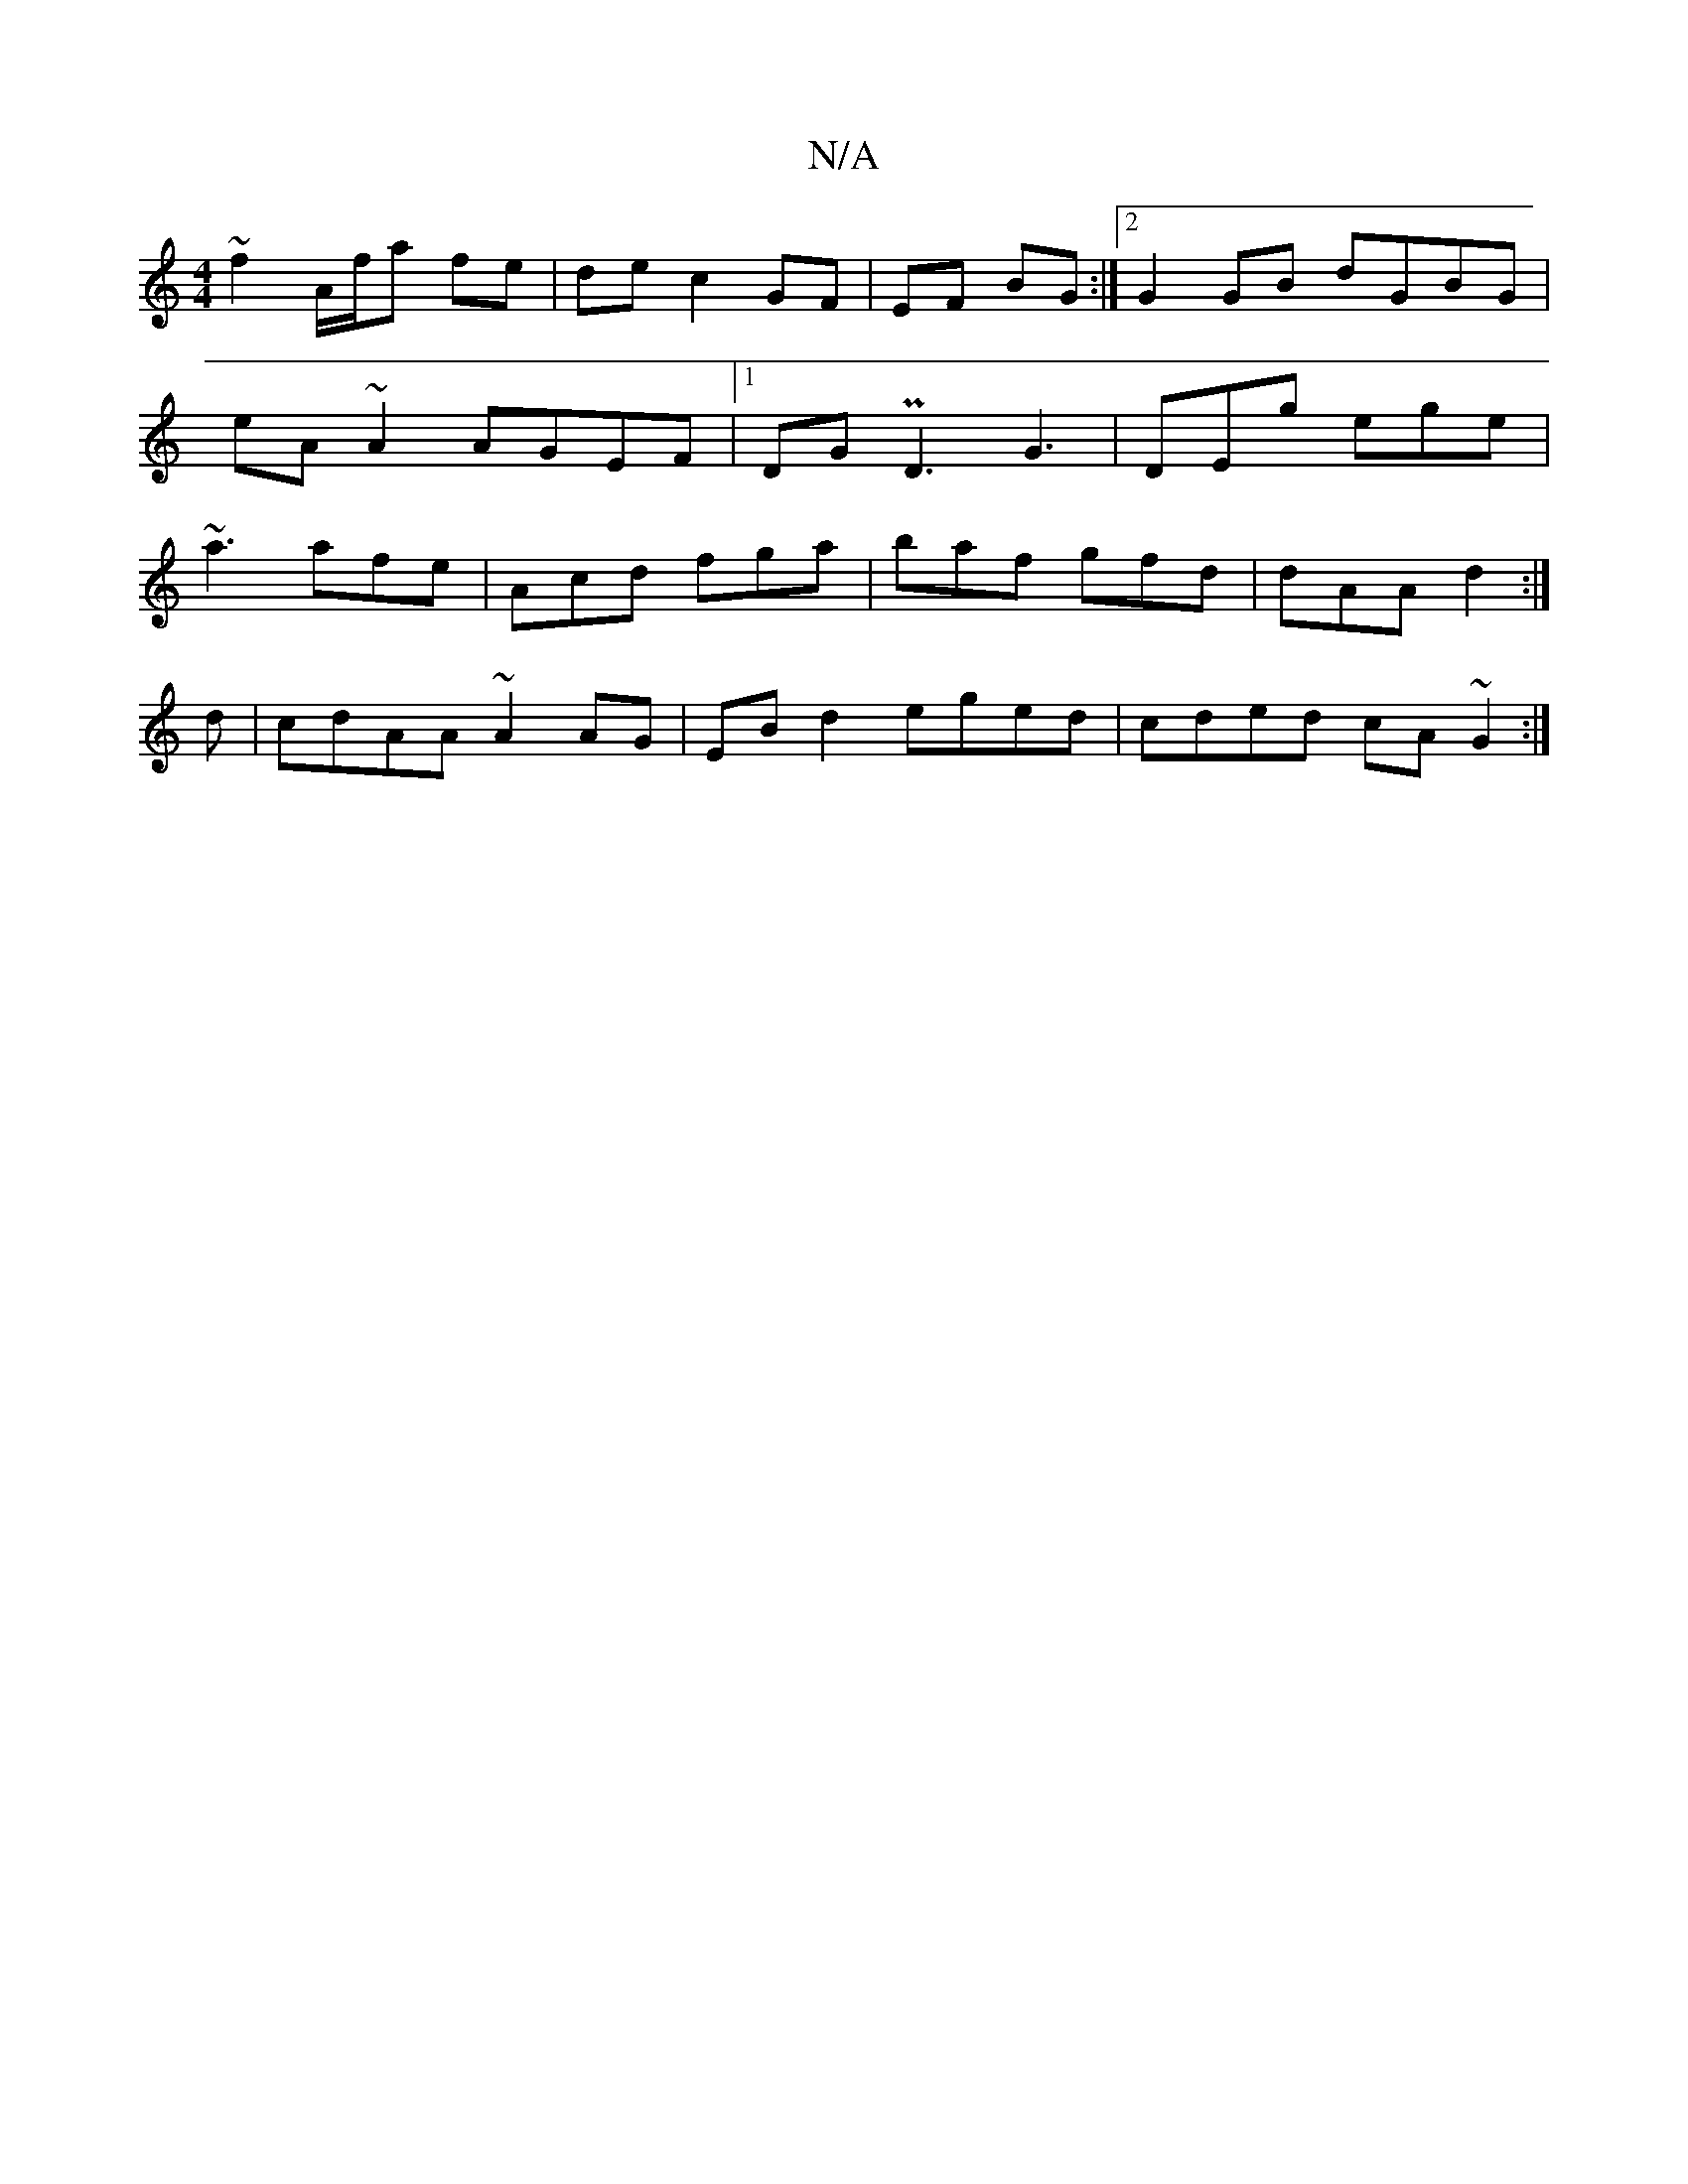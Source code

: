 X:1
T:N/A
M:4/4
R:N/A
K:Cmajor
~f2 A/f/a fe|de c2 GF|EF BG :|2 G2 GB dGBG| eA~A2 AGEF|1 DG PD3 G3|DEg ege|~a3 afe|Acd fga|baf gfd|dAA d2:|
d|cdAA ~A2AG|EB d2 eged|cded cA~G2:|

F |: ~f3 afa edc|
dfa gae|dgf afg|
dGG G2:|

b2|g2dd a